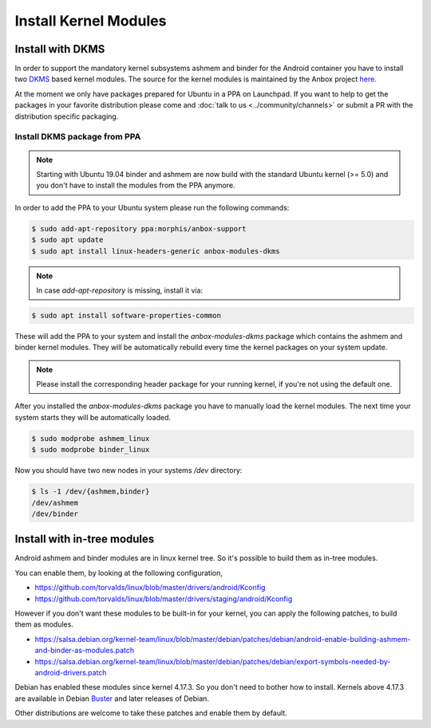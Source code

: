 Install Kernel Modules
======================

Install with DKMS
^^^^^^^^^^^^^^^^^

In order to support the mandatory kernel subsystems ashmem and binder for the
Android container you have to install two
`DKMS <https://en.wikipedia.org/wiki/Dynamic_Kernel_Module_Support>`_
based kernel modules. The source for the kernel modules is maintained by the
Anbox project `here <https://github.com/anbox/anbox-modules>`_.

At the moment we only have packages prepared for Ubuntu in a PPA on Launchpad.
If you want to help to get the packages in your favorite distribution please
come and :doc:`talk to us <../community/channels>` or submit a PR with the distribution
specific packaging.

Install DKMS package from PPA
~~~~~~~~~~~~~~~~~~~~~~~~~~~~~

.. note::
    Starting with Ubuntu 19.04 binder and ashmem are now build with the standard
    Ubuntu kernel (>= 5.0) and you don't have to install the modules from the PPA
    anymore.

In order to add the PPA to your Ubuntu system please run the following commands:

.. code-block:: text

    $ sudo add-apt-repository ppa:morphis/anbox-support
    $ sudo apt update
    $ sudo apt install linux-headers-generic anbox-modules-dkms

.. note::
    In case `add-apt-repository` is missing, install it via:

.. code-block:: text
    
    $ sudo apt install software-properties-common

These will add the PPA to your system and install the `anbox-modules-dkms`
package which contains the ashmem and binder kernel modules. They will be
automatically rebuild every time the kernel packages on your system update.

.. note::
    Please install the corresponding header package for your running kernel, if
    you're not using the default one.

After you installed the `anbox-modules-dkms` package you have to manually
load the kernel modules. The next time your system starts they will be
automatically loaded.

.. code-block:: text

    $ sudo modprobe ashmem_linux
    $ sudo modprobe binder_linux

Now you should have two new nodes in your systems `/dev` directory:

.. code-block:: text

    $ ls -1 /dev/{ashmem,binder}
    /dev/ashmem
    /dev/binder


Install with in-tree modules
^^^^^^^^^^^^^^^^^^^^^^^^^^^^

Android ashmem and binder modules are in linux kernel tree. So it's possible to
build them as in-tree modules.

You can enable them, by looking at the following configuration,

* https://github.com/torvalds/linux/blob/master/drivers/android/Kconfig
* https://github.com/torvalds/linux/blob/master/drivers/staging/android/Kconfig

However if you don't want these modules to be built-in for your kernel, you can apply
the following patches, to build them as modules.

* https://salsa.debian.org/kernel-team/linux/blob/master/debian/patches/debian/android-enable-building-ashmem-and-binder-as-modules.patch
* https://salsa.debian.org/kernel-team/linux/blob/master/debian/patches/debian/export-symbols-needed-by-android-drivers.patch

Debian has enabled these modules since kernel 4.17.3. So you don't need to bother
how to install. Kernels above 4.17.3 are available in
Debian `Buster <https://packages.debian.org/buster/kernel-image-4.19.0-17-amd64-di>`_ and later releases of Debian.

Other distributions are welcome to take these patches and enable them by default.
